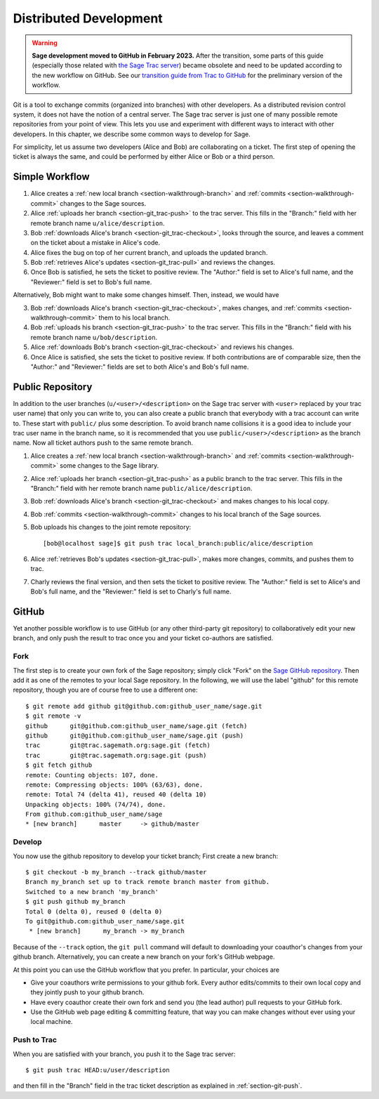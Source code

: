 .. highlight:: shell-session

.. _chapter-workflows:

=======================
Distributed Development
=======================

.. WARNING::

    **Sage development moved to GitHub in February 2023.** After the transition,
    some parts of this guide (especially those related with `the Sage Trac
    server <https://trac.sagemath.org>`_) became obsolete and need to be
    updated according to the new workflow on GitHub. See our `transition guide
    from Trac to GitHub
    <https://github.com/sagemath/trac-to-github/blob/master/docs/Migration-Trac-to-Github.md>`_
    for the preliminary version of the workflow.

Git is a tool to exchange commits (organized into branches) with other
developers. As a distributed revision control system, it does not have
the notion of a central server. The Sage trac server is just one of
many possible remote repositories from your point of view. This lets
you use and experiment with different ways to interact with other
developers. In this chapter, we describe some common ways to develop
for Sage.

For simplicity, let us assume two developers (Alice and Bob) are
collaborating on a ticket. The first step of opening the ticket is
always the same, and could be performed by either Alice or Bob or a
third person.





Simple Workflow
===============

.. IMAGE:: static/flowchart.*
    :align: center


1. Alice creates a :ref:`new local branch <section-walkthrough-branch>` and
   :ref:`commits <section-walkthrough-commit>` changes to the Sage sources.

2. Alice :ref:`uploads her branch <section-git_trac-push>` to the trac
   server. This fills in the "Branch:" field with her remote branch
   name ``u/alice/description``.

3. Bob :ref:`downloads Alice's branch <section-git_trac-checkout>`, looks
   through the source, and leaves a comment on the ticket about a
   mistake in Alice's code.

4. Alice fixes the bug on top of her current branch, and uploads the
   updated branch.

5. Bob :ref:`retrieves Alice's updates <section-git_trac-pull>` and reviews
   the changes.

6. Once Bob is satisfied, he sets the ticket to positive review. The
   "Author:" field is set to Alice's full name, and the "Reviewer:"
   field is set to Bob's full name.

Alternatively, Bob might want to make some changes himself. Then,
instead, we would have

3. Bob :ref:`downloads Alice's branch <section-git_trac-checkout>`, makes
   changes, and :ref:`commits <section-walkthrough-commit>` them to his local
   branch.

4. Bob :ref:`uploads his branch <section-git_trac-push>` to the trac
   server. This fills in the "Branch:" field with his remote branch name
   ``u/bob/description``.

5. Alice :ref:`downloads Bob's branch <section-git_trac-checkout>` and
   reviews his changes.

6. Once Alice is satisfied, she sets the ticket to positive review. If
   both contributions are of comparable size, then the "Author:" and
   "Reviewer:" fields are set to both Alice's and Bob's full name.




Public Repository
=================

In addition to the user branches (``u/<user>/<description>`` on the
Sage trac server with ``<user>`` replaced by your trac user name) that
only you can write to, you can also create a public branch that
everybody with a trac account can write to. These start with
``public/`` plus some description. To avoid branch name collisions it
is a good idea to include your trac user name in the branch name, so
it is recommended that you use ``public/<user>/<description>`` as the
branch name. Now all ticket authors push to the same remote branch.

1. Alice creates a :ref:`new local branch <section-walkthrough-branch>` and
   :ref:`commits <section-walkthrough-commit>` some changes to the Sage library.

2. Alice :ref:`uploads her branch <section-git_trac-push>` as a public
   branch to the trac server. This fills in the "Branch:" field with
   her remote branch name ``public/alice/description``.

3. Bob :ref:`downloads Alice's branch <section-git_trac-checkout>` and
   makes changes to his local copy.

4. Bob :ref:`commits <section-walkthrough-commit>` changes to his local branch
   of the Sage sources.

5. Bob uploads his changes to the joint remote repository::

       [bob@localhost sage]$ git push trac local_branch:public/alice/description

6. Alice :ref:`retrieves Bob's updates <section-git_trac-pull>`, makes
   more changes, commits, and pushes them to trac.

7. Charly reviews the final version, and then sets the ticket to
   positive review. The "Author:" field is set to Alice's and Bob's
   full name, and the "Reviewer:" field is set to Charly's full name.




GitHub
======

Yet another possible workflow is to use GitHub (or any other
third-party git repository) to collaboratively edit your new branch,
and only push the result to trac once you and your ticket co-authors
are satisfied.


Fork
----

The first step is to create your own fork of the Sage repository;
simply click "Fork" on the `Sage GitHub repository
<https://github.com/sagemath/sage>`_. Then add it as one of the
remotes to your local Sage repository. In the following, we will use
the label "github" for this remote repository, though you are of
course free to use a different one::

    $ git remote add github git@github.com:github_user_name/sage.git
    $ git remote -v
    github      git@github.com:github_user_name/sage.git (fetch)
    github      git@github.com:github_user_name/sage.git (push)
    trac        git@trac.sagemath.org:sage.git (fetch)
    trac        git@trac.sagemath.org:sage.git (push)
    $ git fetch github
    remote: Counting objects: 107, done.
    remote: Compressing objects: 100% (63/63), done.
    remote: Total 74 (delta 41), reused 40 (delta 10)
    Unpacking objects: 100% (74/74), done.
    From github.com:github_user_name/sage
    * [new branch]      master     -> github/master


Develop
-------

You now use the github repository to develop your ticket branch; First
create a new branch::

    $ git checkout -b my_branch --track github/master
    Branch my_branch set up to track remote branch master from github.
    Switched to a new branch 'my_branch'
    $ git push github my_branch
    Total 0 (delta 0), reused 0 (delta 0)
    To git@github.com:github_user_name/sage.git
     * [new branch]      my_branch -> my_branch

Because of the ``--track`` option, the ``git pull`` command will
default to downloading your coauthor's changes from your github
branch. Alternatively, you can create a new branch on your fork's
GitHub webpage.

At this point you can use the GitHub workflow that you prefer. In
particular, your choices are

* Give your coauthors write permissions to your github fork. Every
  author edits/commits to their own local copy and they jointly push
  to your github branch.

* Have every coauthor create their own fork and send you (the lead
  author) pull requests to your GitHub fork.

* Use the GitHub web page editing & committing feature, that way you
  can make changes without ever using your local machine.


Push to Trac
------------

When you are satisfied with your branch, you push it to the Sage trac
server::

    $ git push trac HEAD:u/user/description

and then fill in the "Branch" field in the trac ticket description as
explained in :ref:`section-git-push`.


